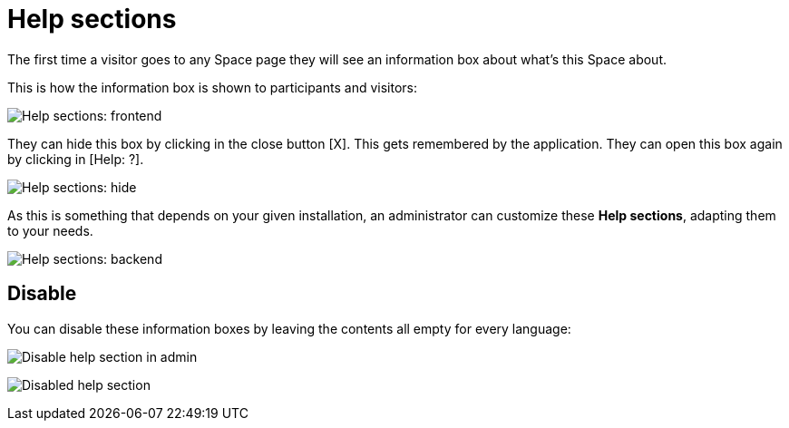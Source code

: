 = Help sections

The first time a visitor goes to any Space page they will see an information box about what's this Space about.

This is how the information box is shown to participants and visitors:

image:help_sections_frontend.png[Help sections: frontend]

They can hide this box by clicking in the close button [X]. This gets remembered by the application. They can open this box again by clicking in [Help: ?].

image:help_sections_frontend_hide.png[Help sections: hide]

As this is something that depends on your given installation, an administrator can customize these *Help sections*, adapting them to your needs.

image:help_sections_backend.png[Help sections: backend]

== Disable

You can disable these information boxes by leaving the contents all empty for every language:

image:help_sections_disable_backend.png[Disable help section in admin]

image:help_sections_disable_frontend.png[Disabled help section]